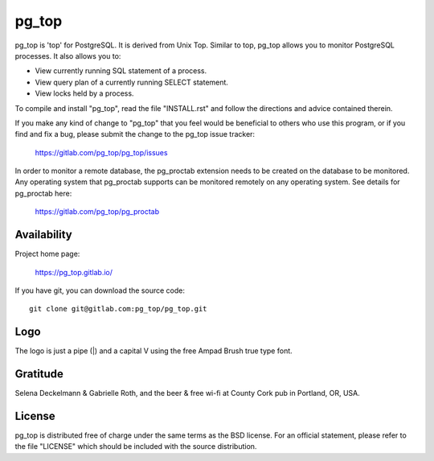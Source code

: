 pg_top
======

pg_top is 'top' for PostgreSQL. It is derived from Unix Top. Similar to top,
pg_top allows you to monitor PostgreSQL processes. It also allows you to:

* View currently running SQL statement of a process.
* View query plan of a currently running SELECT statement.
* View locks held by a process.

To compile and install "pg_top", read the file "INSTALL.rst" and follow the
directions and advice contained therein.

If you make any kind of change to "pg_top" that you feel would be
beneficial to others who use this program, or if you find and fix a bug,
please submit the change to the pg_top issue tracker:

  https://gitlab.com/pg_top/pg_top/issues

In order to monitor a remote database, the pg_proctab extension needs to be
created on the database to be monitored.  Any operating system that pg_proctab
supports can be monitored remotely on any operating system.  See details for
pg_proctab here:

  https://gitlab.com/pg_top/pg_proctab

Availability
------------

Project home page:

  https://pg_top.gitlab.io/


If you have git, you can download the source code::

  git clone git@gitlab.com:pg_top/pg_top.git

Logo
----

The logo is just a pipe (|) and a capital V using the free Ampad Brush true
type font.

Gratitude
---------

Selena Deckelmann & Gabrielle Roth, and the beer & free wi-fi at County Cork
pub in Portland, OR, USA.

License
-------

pg_top is distributed free of charge under the same terms as the BSD
license.  For an official statement, please refer to the file "LICENSE"
which should be included with the source distribution.
